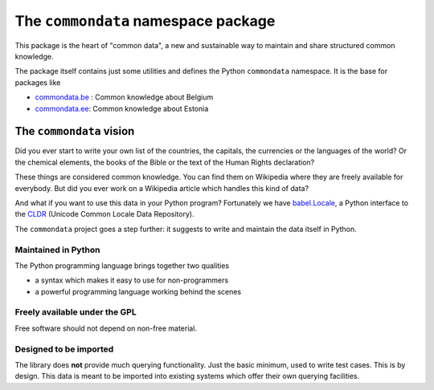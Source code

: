 ====================================
The ``commondata`` namespace package
====================================

This package is the heart of "common data", a new and sustainable way
to maintain and share structured common knowledge.

The package itself contains just some utilities and defines the Python
``commondata`` namespace. It is the base for packages like 

- `commondata.be <https://github.com/lsaffre/commondata-be>`_ : 
  Common knowledge about Belgium
- `commondata.ee <https://github.com/lsaffre/commondata-ee>`_: 
  Common knowledge about Estonia

The ``commondata`` vision
=========================

Did you ever start to write your own list of the countries, the
capitals, the currencies or the languages of the world? Or the
chemical elements, the books of the Bible or the text of the Human
Rights declaration?

These things are considered common knowledge.  You can find them on
Wikipedia where they are freely available for everybody.  But did you
ever work on a Wikipedia article which handles this kind of data?

And what if you want to use this data in your Python program?
Fortunately we have `babel.Locale
<http://babel.pocoo.org/docs/locale/>`_, a Python interface to the
`CLDR <http://cldr.unicode.org/>`_ (Unicode Common Locale Data
Repository).

The ``commondata`` project goes a step further: it suggests to write
and maintain the data itself in Python.


Maintained in Python
--------------------

The Python programming language brings together two qualities 

- a syntax which makes it easy to use for non-programmers
- a powerful programming language working behind the scenes


Freely available under the GPL
------------------------------

Free software should not depend on non-free material.

Designed to be imported
-----------------------

The library does **not** provide much querying functionality.  Just
the basic minimum, used to write test cases.  This is by design. This
data is meant to be imported into existing systems which offer their
own querying facilities.

